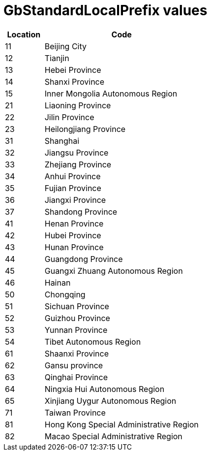 = GbStandardLocalPrefix values

[cols="1,4"]
|===
| Location | Code

| 11 | Beijing City
| 12 | Tianjin
| 13 | Hebei Province
| 14 | Shanxi Province
| 15 | Inner Mongolia Autonomous Region
| 21 | Liaoning Province
| 22 | Jilin Province
| 23 | Heilongjiang Province
| 31 | Shanghai
| 32 | Jiangsu Province
| 33 | Zhejiang Province
| 34 | Anhui Province
| 35 | Fujian Province
| 36 | Jiangxi Province
| 37 | Shandong Province
| 41 | Henan Province
| 42 | Hubei Province
| 43 | Hunan Province
| 44 | Guangdong Province
| 45 | Guangxi Zhuang Autonomous Region
| 46 | Hainan
| 50 | Chongqing
| 51 | Sichuan Province
| 52 | Guizhou Province
| 53 | Yunnan Province
| 54 | Tibet Autonomous Region
| 61 | Shaanxi Province
| 62 | Gansu province
| 63 | Qinghai Province
| 64 | Ningxia Hui Autonomous Region
| 65 | Xinjiang Uygur Autonomous Region
| 71 | Taiwan Province
| 81 | Hong Kong Special Administrative Region
| 82 | Macao Special Administrative Region

|===
